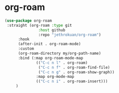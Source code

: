 * org-roam

#+begin_src emacs-lisp
(use-package org-roam
 :straight (org-roam :type git
               :host github
               :repo "jethrokuan/org-roam")
      :hook
      (after-init . org-roam-mode)
      :custom
      (org-roam-directory my/org-path-name)
      :bind (:map org-roam-mode-map
              (("C-c n l" . org-roam)
               ("C-c n f" . org-roam-find-file)
               ("C-c n g" . org-roam-show-graph))
              :map org-mode-map
              (("C-c n i" . org-roam-insert)))
     )
#+end_src

